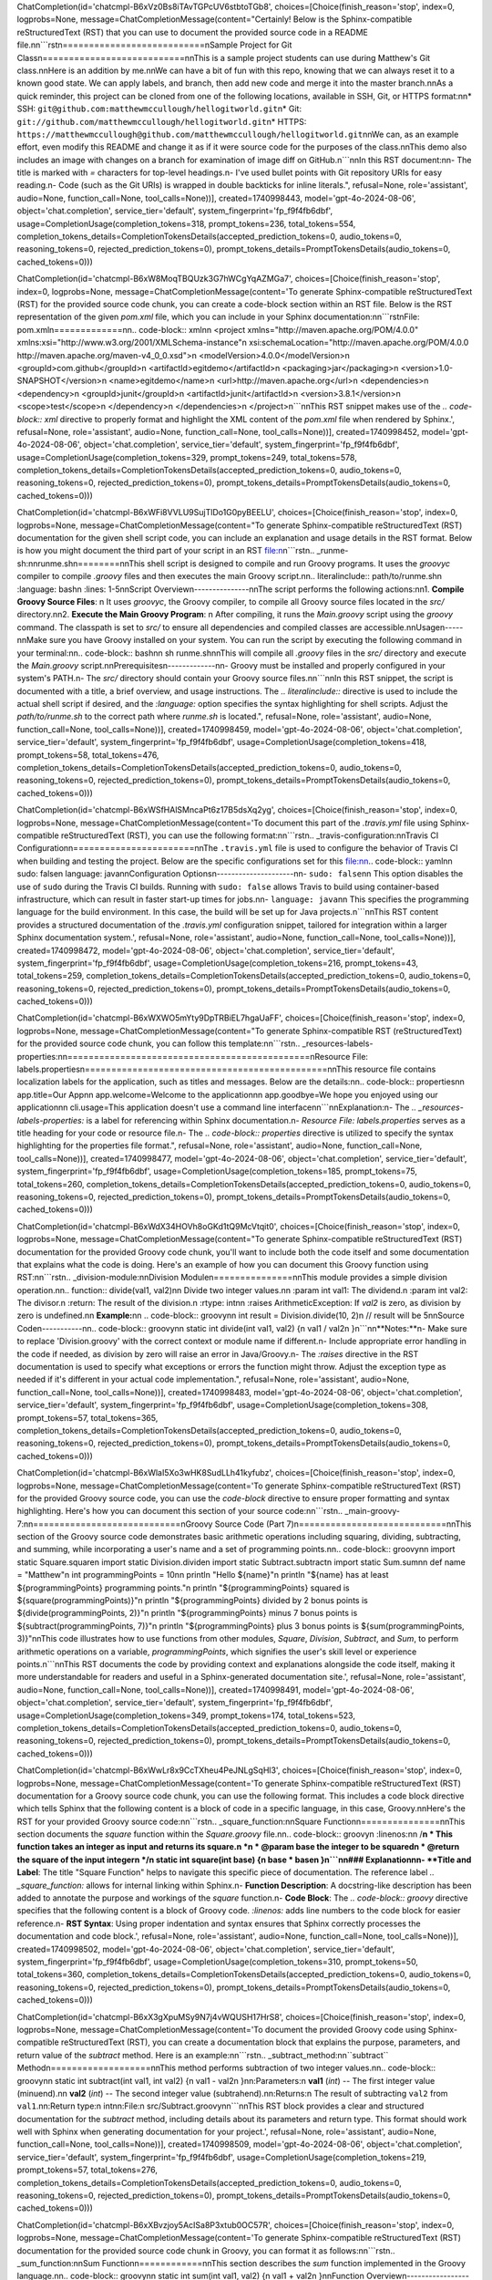 ChatCompletion(id='chatcmpl-B6xVz0Bs8iTAvTGPcUV6stbtoTGb8', choices=[Choice(finish_reason='stop', index=0, logprobs=None, message=ChatCompletionMessage(content="Certainly! Below is the Sphinx-compatible reStructuredText (RST) that you can use to document the provided source code in a README file.\n\n```rst\n===========================\nSample Project for Git Class\n===========================\n\nThis is a sample project students can use during Matthew's Git class.\n\nHere is an addition by me.\n\nWe can have a bit of fun with this repo, knowing that we can always reset it to a known good state. We can apply labels, and branch, then add new code and merge it into the master branch.\n\nAs a quick reminder, this project can be cloned from one of the following locations, available in SSH, Git, or HTTPS format:\n\n* SSH: ``git@github.com:matthewmccullough/hellogitworld.git``\n* Git: ``git://github.com/matthewmccullough/hellogitworld.git``\n* HTTPS: ``https://matthewmccullough@github.com/matthewmccullough/hellogitworld.git``\n\nWe can, as an example effort, even modify this README and change it as if it were source code for the purposes of the class.\n\nThis demo also includes an image with changes on a branch for examination of image diff on GitHub.\n```\n\nIn this RST document:\n\n- The title is marked with `=` characters for top-level headings.\n- I've used bullet points with Git repository URIs for easy reading.\n- Code (such as the Git URIs) is wrapped in double backticks for inline literals.", refusal=None, role='assistant', audio=None, function_call=None, tool_calls=None))], created=1740998443, model='gpt-4o-2024-08-06', object='chat.completion', service_tier='default', system_fingerprint='fp_f9f4fb6dbf', usage=CompletionUsage(completion_tokens=318, prompt_tokens=236, total_tokens=554, completion_tokens_details=CompletionTokensDetails(accepted_prediction_tokens=0, audio_tokens=0, reasoning_tokens=0, rejected_prediction_tokens=0), prompt_tokens_details=PromptTokensDetails(audio_tokens=0, cached_tokens=0)))

.. raw:: html

   <hr>

ChatCompletion(id='chatcmpl-B6xW8MoqTBQUzk3G7hWCgYqAZMGa7', choices=[Choice(finish_reason='stop', index=0, logprobs=None, message=ChatCompletionMessage(content='To generate Sphinx-compatible reStructuredText (RST) for the provided source code chunk, you can create a code-block section within an RST file. Below is the RST representation of the given `pom.xml` file, which you can include in your Sphinx documentation:\n\n```rst\nFile: pom.xml\n=============\n\n.. code-block:: xml\n\n   <project xmlns="http://maven.apache.org/POM/4.0.0" xmlns:xsi="http://www.w3.org/2001/XMLSchema-instance"\n     xsi:schemaLocation="http://maven.apache.org/POM/4.0.0 http://maven.apache.org/maven-v4_0_0.xsd">\n     <modelVersion>4.0.0</modelVersion>\n     <groupId>com.github</groupId>\n     <artifactId>egitdemo</artifactId>\n     <packaging>jar</packaging>\n     <version>1.0-SNAPSHOT</version>\n     <name>egitdemo</name>\n     <url>http://maven.apache.org</url>\n     <dependencies>\n       <dependency>\n         <groupId>junit</groupId>\n         <artifactId>junit</artifactId>\n         <version>3.8.1</version>\n         <scope>test</scope>\n       </dependency>\n     </dependencies>\n   </project>\n```\n\nThis RST snippet makes use of the `.. code-block:: xml` directive to properly format and highlight the XML content of the `pom.xml` file when rendered by Sphinx.', refusal=None, role='assistant', audio=None, function_call=None, tool_calls=None))], created=1740998452, model='gpt-4o-2024-08-06', object='chat.completion', service_tier='default', system_fingerprint='fp_f9f4fb6dbf', usage=CompletionUsage(completion_tokens=329, prompt_tokens=249, total_tokens=578, completion_tokens_details=CompletionTokensDetails(accepted_prediction_tokens=0, audio_tokens=0, reasoning_tokens=0, rejected_prediction_tokens=0), prompt_tokens_details=PromptTokensDetails(audio_tokens=0, cached_tokens=0)))

.. raw:: html

   <hr>

ChatCompletion(id='chatcmpl-B6xWFi8VVLU9SujTlDo1G0pyBEELU', choices=[Choice(finish_reason='stop', index=0, logprobs=None, message=ChatCompletionMessage(content="To generate Sphinx-compatible reStructuredText (RST) documentation for the given shell script code, you can include an explanation and usage details in the RST format. Below is how you might document the third part of your script in an RST file:\n\n```rst\n.. _runme-sh:\n\nrunme.sh\n========\n\nThis shell script is designed to compile and run Groovy programs. It uses the `groovyc` compiler to compile `.groovy` files and then executes the main Groovy script.\n\n.. literalinclude:: path/to/runme.sh\n   :language: bash\n   :lines: 1-5\n\nScript Overview\n---------------\n\nThe script performs the following actions:\n\n1. **Compile Groovy Source Files**: \n   It uses `groovyc`, the Groovy compiler, to compile all Groovy source files located in the `src/` directory.\n\n2. **Execute the Main Groovy Program**: \n   After compiling, it runs the `Main.groovy` script using the `groovy` command. The classpath is set to `src/` to ensure all dependencies and compiled classes are accessible.\n\nUsage\n-----\n\nMake sure you have Groovy installed on your system. You can run the script by executing the following command in your terminal:\n\n.. code-block:: bash\n\n   sh runme.sh\n\nThis will compile all `.groovy` files in the `src/` directory and execute the `Main.groovy` script.\n\nPrerequisites\n-------------\n\n- Groovy must be installed and properly configured in your system's PATH.\n- The `src/` directory should contain your Groovy source files.\n\n```\n\nIn this RST snippet, the script is documented with a title, a brief overview, and usage instructions. The `.. literalinclude::` directive is used to include the actual shell script if desired, and the `:language:` option specifies the syntax highlighting for shell scripts. Adjust the `path/to/runme.sh` to the correct path where `runme.sh` is located.", refusal=None, role='assistant', audio=None, function_call=None, tool_calls=None))], created=1740998459, model='gpt-4o-2024-08-06', object='chat.completion', service_tier='default', system_fingerprint='fp_f9f4fb6dbf', usage=CompletionUsage(completion_tokens=418, prompt_tokens=58, total_tokens=476, completion_tokens_details=CompletionTokensDetails(accepted_prediction_tokens=0, audio_tokens=0, reasoning_tokens=0, rejected_prediction_tokens=0), prompt_tokens_details=PromptTokensDetails(audio_tokens=0, cached_tokens=0)))

.. raw:: html

   <hr>

ChatCompletion(id='chatcmpl-B6xWSfHAlSMncaPt6z17B5dsXq2yg', choices=[Choice(finish_reason='stop', index=0, logprobs=None, message=ChatCompletionMessage(content='To document this part of the `.travis.yml` file using Sphinx-compatible reStructuredText (RST), you can use the following format:\n\n```rst\n.. _travis-configuration:\n\nTravis CI Configuration\n=======================\n\nThe ``.travis.yml`` file is used to configure the behavior of Travis CI when building and testing the project. Below are the specific configurations set for this file:\n\n.. code-block:: yaml\n\n   sudo: false\n   language: java\n\nConfiguration Options\n---------------------\n\n- ``sudo: false``\n\n  This option disables the use of ``sudo`` during the Travis CI builds. Running with ``sudo: false`` allows Travis to build using container-based infrastructure, which can result in faster start-up times for jobs.\n\n- ``language: java``\n\n  This specifies the programming language for the build environment. In this case, the build will be set up for Java projects.\n```\n\nThis RST content provides a structured documentation of the `.travis.yml` configuration snippet, tailored for integration within a larger Sphinx documentation system.', refusal=None, role='assistant', audio=None, function_call=None, tool_calls=None))], created=1740998472, model='gpt-4o-2024-08-06', object='chat.completion', service_tier='default', system_fingerprint='fp_f9f4fb6dbf', usage=CompletionUsage(completion_tokens=216, prompt_tokens=43, total_tokens=259, completion_tokens_details=CompletionTokensDetails(accepted_prediction_tokens=0, audio_tokens=0, reasoning_tokens=0, rejected_prediction_tokens=0), prompt_tokens_details=PromptTokensDetails(audio_tokens=0, cached_tokens=0)))

.. raw:: html

   <hr>

ChatCompletion(id='chatcmpl-B6xWXWO5mYty9DpTRBiEL7hgaUaFF', choices=[Choice(finish_reason='stop', index=0, logprobs=None, message=ChatCompletionMessage(content="To generate Sphinx-compatible RST (reStructuredText) for the provided source code chunk, you can follow this template:\n\n```rst\n.. _resources-labels-properties:\n\n==============================================\nResource File: labels.properties\n==============================================\n\nThis resource file contains localization labels for the application, such as titles and messages. Below are the details:\n\n.. code-block:: properties\n\n    app.title=Our App\n\n    app.welcome=Welcome to the application\n\n    app.goodbye=We hope you enjoyed using our application\n\n    cli.usage=This application doesn't use a command line interface\n\n```\n\nExplanation:\n- The `.. _resources-labels-properties:` is a label for referencing within Sphinx documentation.\n- `Resource File: labels.properties` serves as a title heading for your code or resource file.\n- The `.. code-block:: properties` directive is utilized to specify the syntax highlighting for the properties file format.", refusal=None, role='assistant', audio=None, function_call=None, tool_calls=None))], created=1740998477, model='gpt-4o-2024-08-06', object='chat.completion', service_tier='default', system_fingerprint='fp_f9f4fb6dbf', usage=CompletionUsage(completion_tokens=185, prompt_tokens=75, total_tokens=260, completion_tokens_details=CompletionTokensDetails(accepted_prediction_tokens=0, audio_tokens=0, reasoning_tokens=0, rejected_prediction_tokens=0), prompt_tokens_details=PromptTokensDetails(audio_tokens=0, cached_tokens=0)))

.. raw:: html

   <hr>

ChatCompletion(id='chatcmpl-B6xWdX34HOVh8oGKd1tQ9McVtqit0', choices=[Choice(finish_reason='stop', index=0, logprobs=None, message=ChatCompletionMessage(content="To generate Sphinx-compatible reStructuredText (RST) documentation for the provided Groovy code chunk, you'll want to include both the code itself and some documentation that explains what the code is doing. Here's an example of how you can document this Groovy function using RST:\n\n```rst\n.. _division-module:\n\nDivision Module\n===============\n\nThis module provides a simple division operation.\n\n.. function:: divide(val1, val2)\n\n    Divide two integer values.\n\n    :param int val1: The dividend.\n    :param int val2: The divisor.\n    :return: The result of the division.\n    :rtype: int\n\n    :raises ArithmeticException: If `val2` is zero, as division by zero is undefined.\n\n    **Example:**\n\n    .. code-block:: groovy\n\n        int result = Division.divide(10, 2)\n        // result will be 5\n\nSource Code\n-----------\n\n.. code-block:: groovy\n\n    static int divide(int val1, val2) {\n        val1 / val2\n    }\n```\n\n**Notes:**\n- Make sure to replace 'Division.groovy' with the correct context or module name if different.\n- Include appropriate error handling in the code if needed, as division by zero will raise an error in Java/Groovy.\n- The `:raises` directive in the RST documentation is used to specify what exceptions or errors the function might throw. Adjust the exception type as needed if it's different in your actual code implementation.", refusal=None, role='assistant', audio=None, function_call=None, tool_calls=None))], created=1740998483, model='gpt-4o-2024-08-06', object='chat.completion', service_tier='default', system_fingerprint='fp_f9f4fb6dbf', usage=CompletionUsage(completion_tokens=308, prompt_tokens=57, total_tokens=365, completion_tokens_details=CompletionTokensDetails(accepted_prediction_tokens=0, audio_tokens=0, reasoning_tokens=0, rejected_prediction_tokens=0), prompt_tokens_details=PromptTokensDetails(audio_tokens=0, cached_tokens=0)))

.. raw:: html

   <hr>

ChatCompletion(id='chatcmpl-B6xWlaI5Xo3wHK8SudLLh41kyfubz', choices=[Choice(finish_reason='stop', index=0, logprobs=None, message=ChatCompletionMessage(content='To generate Sphinx-compatible reStructuredText (RST) for the provided Groovy source code, you can use the `code-block` directive to ensure proper formatting and syntax highlighting. Here\'s how you can document this section of your source code:\n\n```rst\n.. _main-groovy-7:\n\n============================\nGroovy Source Code (Part 7)\n============================\n\nThis section of the Groovy source code demonstrates basic arithmetic operations including squaring, dividing, subtracting, and summing, while incorporating a user\'s name and a set of programming points.\n\n.. code-block:: groovy\n\n    import static Square.square\n    import static Division.divide\n    import static Subtract.subtract\n    import static Sum.sum\n\n    def name = "Matthew"\n    int programmingPoints = 10\n\n    println "Hello ${name}"\n    println "${name} has at least ${programmingPoints} programming points."\n    println "${programmingPoints} squared is ${square(programmingPoints)}"\n    println "${programmingPoints} divided by 2 bonus points is ${divide(programmingPoints, 2)}"\n    println "${programmingPoints} minus 7 bonus points is ${subtract(programmingPoints, 7)}"\n    println "${programmingPoints} plus 3 bonus points is ${sum(programmingPoints, 3)}"\n\nThis code illustrates how to use functions from other modules, `Square`, `Division`, `Subtract`, and `Sum`, to perform arithmetic operations on a variable, `programmingPoints`, which signifies the user\'s skill level or experience points.\n```\n\nThis RST documents the code by providing context and explanations alongside the code itself, making it more understandable for readers and useful in a Sphinx-generated documentation site.', refusal=None, role='assistant', audio=None, function_call=None, tool_calls=None))], created=1740998491, model='gpt-4o-2024-08-06', object='chat.completion', service_tier='default', system_fingerprint='fp_f9f4fb6dbf', usage=CompletionUsage(completion_tokens=349, prompt_tokens=174, total_tokens=523, completion_tokens_details=CompletionTokensDetails(accepted_prediction_tokens=0, audio_tokens=0, reasoning_tokens=0, rejected_prediction_tokens=0), prompt_tokens_details=PromptTokensDetails(audio_tokens=0, cached_tokens=0)))

.. raw:: html

   <hr>

ChatCompletion(id='chatcmpl-B6xWwLr8x9CcTXheu4PeJNLgSqHl3', choices=[Choice(finish_reason='stop', index=0, logprobs=None, message=ChatCompletionMessage(content='To generate Sphinx-compatible reStructuredText (RST) documentation for a Groovy source code chunk, you can use the following format. This includes a code block directive which tells Sphinx that the following content is a block of code in a specific language, in this case, Groovy.\n\nHere\'s the RST for your provided Groovy source code:\n\n```rst\n.. _square_function:\n\nSquare Function\n===============\n\nThis section documents the `square` function within the `Square.groovy` file.\n\n.. code-block:: groovy\n   :linenos:\n\n   /**\n    * This function takes an integer as input and returns its square.\n    *\n    * @param base the integer to be squared\n    * @return the square of the input integer\n    */\n   static int square(int base) {\n       base * base\n   }\n```\n\n### Explanation\n\n- **Title and Label**: The title "Square Function" helps to navigate this specific piece of documentation. The reference label `.. _square_function:` allows for internal linking within Sphinx.\n- **Function Description**: A docstring-like description has been added to annotate the purpose and workings of the `square` function.\n- **Code Block**: The `.. code-block:: groovy` directive specifies that the following content is a block of Groovy code. `:linenos:` adds line numbers to the code block for easier reference.\n- **RST Syntax**: Using proper indentation and syntax ensures that Sphinx correctly processes the documentation and code block.', refusal=None, role='assistant', audio=None, function_call=None, tool_calls=None))], created=1740998502, model='gpt-4o-2024-08-06', object='chat.completion', service_tier='default', system_fingerprint='fp_f9f4fb6dbf', usage=CompletionUsage(completion_tokens=310, prompt_tokens=50, total_tokens=360, completion_tokens_details=CompletionTokensDetails(accepted_prediction_tokens=0, audio_tokens=0, reasoning_tokens=0, rejected_prediction_tokens=0), prompt_tokens_details=PromptTokensDetails(audio_tokens=0, cached_tokens=0)))

.. raw:: html

   <hr>

ChatCompletion(id='chatcmpl-B6xX3gXpuMSy9N7j4vWQUSH17HrS8', choices=[Choice(finish_reason='stop', index=0, logprobs=None, message=ChatCompletionMessage(content='To document the provided Groovy code using Sphinx-compatible reStructuredText (RST), you can create a documentation block that explains the purpose, parameters, and return value of the `subtract` method. Here is an example:\n\n```rst\n.. _subtract_method:\n\n``subtract`` Method\n===================\n\nThis method performs subtraction of two integer values.\n\n.. code-block:: groovy\n\n   static int subtract(int val1, int val2) {\n       val1 - val2\n   }\n\n:Parameters:\n    **val1** (*int*) -- The first integer value (minuend).\n\n    **val2** (*int*) -- The second integer value (subtrahend).\n\n:Returns:\n    The result of subtracting ``val2`` from ``val1``.\n\n:Return type:\n    int\n\n:File:\n    src/Subtract.groovy\n\n```\n\nThis RST block provides a clear and structured documentation for the `subtract` method, including details about its parameters and return type. This format should work well with Sphinx when generating documentation for your project.', refusal=None, role='assistant', audio=None, function_call=None, tool_calls=None))], created=1740998509, model='gpt-4o-2024-08-06', object='chat.completion', service_tier='default', system_fingerprint='fp_f9f4fb6dbf', usage=CompletionUsage(completion_tokens=219, prompt_tokens=57, total_tokens=276, completion_tokens_details=CompletionTokensDetails(accepted_prediction_tokens=0, audio_tokens=0, reasoning_tokens=0, rejected_prediction_tokens=0), prompt_tokens_details=PromptTokensDetails(audio_tokens=0, cached_tokens=0)))

.. raw:: html

   <hr>

ChatCompletion(id='chatcmpl-B6xXBvzjoy5AcISa8P3xtub0OC57R', choices=[Choice(finish_reason='stop', index=0, logprobs=None, message=ChatCompletionMessage(content='To generate Sphinx-compatible reStructuredText (RST) documentation for the provided source code chunk in Groovy, you can format it as follows:\n\n```rst\n.. _sum_function:\n\nSum Function\n============\n\nThis section describes the `sum` function implemented in the Groovy language.\n\n.. code-block:: groovy\n\n    static int sum(int val1, val2) {\n        val1 + val2\n    }\n\nFunction Overview\n-----------------\n\nThe `sum` function is a static method that takes two integer parameters, `val1` and `val2`, and returns their sum. \n\nUsage\n-----\n\nTo use the `sum` function, provide two integers as arguments:\n\n.. code-block:: groovy\n\n    int result = sum(3, 5)\n    println("The sum is: $result")  // Output: The sum is: 8\n\nParameters\n----------\n\n- **val1** (*int*): The first integer value.\n- **val2** (*int*): The second integer value to be added to `val1`.\n\nReturns\n-------\n\n- *int*: The sum of `val1` and `val2`.\n\n```\n\nThis RST snippet provides a structured documentation format using Sphinx-compatible directives and code blocks, including sections for an overview, usage, parameters, and return values.', refusal=None, role='assistant', audio=None, function_call=None, tool_calls=None))], created=1740998517, model='gpt-4o-2024-08-06', object='chat.completion', service_tier='default', system_fingerprint='fp_f9f4fb6dbf', usage=CompletionUsage(completion_tokens=268, prompt_tokens=57, total_tokens=325, completion_tokens_details=CompletionTokensDetails(accepted_prediction_tokens=0, audio_tokens=0, reasoning_tokens=0, rejected_prediction_tokens=0), prompt_tokens_details=PromptTokensDetails(audio_tokens=0, cached_tokens=0)))

.. raw:: html

   <hr>

ChatCompletion(id='chatcmpl-B6xXK3jHKcu7Ikzim5cZ2H3bqWGBu', choices=[Choice(finish_reason='stop', index=0, logprobs=None, message=ChatCompletionMessage(content='To generate Sphinx-compatible reStructuredText (reST) documentation for the provided Java code, you should format the documentation appropriately using code blocks and directives. Here\'s how you might structure it:\n\n```rst\n.. _app-java:\n\nApp.java\n========\n\nThis section covers the Java source code for the `App` class in the package `com.github`.\n\n.. code-block:: java\n\n    package com.github;\n\n    /**\n     * Hello again\n     * Hello world!\n     * Hello\n     */\n    public class App \n    {\n        public static void main( String[] args )\n        {\n            // Comment\n            System.out.println( "Hello World!" );\n        }\n    }\n\nThis Java class is a simple application that prints "Hello World!" to the console. The main method contains a single print statement, which is a common starting point for learning Java programming.\n\n.. note::\n\n   The comments and documentation strings provide basic summaries and greetings as part of the program\'s internal documentation.\n```\n\n### Explanation:\n\n- **Title and Subtitle**: The title "App.java" clearly denotes which file is being documented. It uses equals signs (`=`) for underline, according to reST conventions for headings.\n- **Reference Label**: The `.. _app-java:` provides a reference label to easily link to this section elsewhere in the documentation.\n- **Code Block**: The `.. code-block:: java` directive is used to indicate that the subsequent indented block is source code and should be treated as Java syntax highlighting.\n- **Description**: A brief description is included to explain what the class and method do, which is helpful for anyone reading the documentation.\n- **Note Directive**: The `.. note::` directive is used to add additional information about the comments and strings within the code.', refusal=None, role='assistant', audio=None, function_call=None, tool_calls=None))], created=1740998526, model='gpt-4o-2024-08-06', object='chat.completion', service_tier='default', system_fingerprint='fp_f9f4fb6dbf', usage=CompletionUsage(completion_tokens=363, prompt_tokens=92, total_tokens=455, completion_tokens_details=CompletionTokensDetails(accepted_prediction_tokens=0, audio_tokens=0, reasoning_tokens=0, rejected_prediction_tokens=0), prompt_tokens_details=PromptTokensDetails(audio_tokens=0, cached_tokens=0)))

.. raw:: html

   <hr>

ChatCompletion(id='chatcmpl-B6xXT7cNfacl2sqlNLIDLmvqUtpVe', choices=[Choice(finish_reason='stop', index=0, logprobs=None, message=ChatCompletionMessage(content='To generate Sphinx-compatible reStructuredText (RST) for the given Java source code chunk, you can format it as follows:\n\n```rst\n==================================================\nFile: src/test/java/com/github/AppTest.java\n==================================================\n.. java:package:: com.github\n\n.. java:import:: junit.framework.Test\n.. java:import:: junit.framework.TestCase\n.. java:import:: junit.framework.TestSuite\n\n.. comment:: Pending comments\n\n.. comment:: Some comments on the master branch\n.. comment:: Added some comments on the branch for the egit demo\n\n.. java:class:: AppTest\n   :extends: TestCase\n\n   Unit test for simple App.\n\n   .. java:method:: AppTest(String testName)\n\n      Create the test case\n\n      :param testName: name of the test case\n\n   .. java:method:: static Test suite()\n\n      :return: the suite of tests being tested\n\n   .. java:method:: void testApp()\n\n      Rigourous Test :-)\n\n      .. java:assert:: assertTrue(true)\n\n```\n\nThis RST will provide structured documentation for Sphinx using Java domain directives, which is ideal if you are using Sphinx to generate documentation from Java source code.', refusal=None, role='assistant', audio=None, function_call=None, tool_calls=None))], created=1740998535, model='gpt-4o-2024-08-06', object='chat.completion', service_tier='default', system_fingerprint='fp_f9f4fb6dbf', usage=CompletionUsage(completion_tokens=246, prompt_tokens=212, total_tokens=458, completion_tokens_details=CompletionTokensDetails(accepted_prediction_tokens=0, audio_tokens=0, reasoning_tokens=0, rejected_prediction_tokens=0), prompt_tokens_details=PromptTokensDetails(audio_tokens=0, cached_tokens=0)))